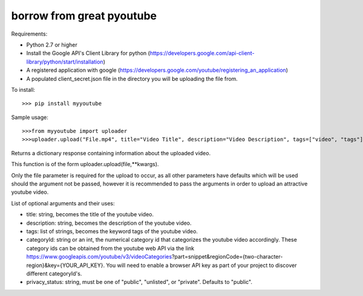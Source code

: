 borrow from great pyoutube
--------
Requirements:

* Python 2.7 or higher

* Install the Google API's Client Library for python (https://developers.google.com/api-client-library/python/start/installation)

* A registered application with google (https://developers.google.com/youtube/registering_an_application)

* A populated client_secret.json file in the directory you will be uploading the file from.

To install::

>>> pip install myyoutube


Sample usage::

>>>from myyoutube import uploader
>>>uploader.upload("File.mp4", title="Video Title", description="Video Description", tags=["video", "tags"], categoryId="20",privacy_status="Public")

Returns a dictionary response containing information about the uploaded video.

This function is of the form uploader.upload(file,**kwargs).

Only the file parameter is required for the upload to occur, as all other parameters have defaults which will be used should the argument not be passed, however it is recommended to pass the arguments in order to upload an attractive youtube video.

List of optional arguments and their uses:

* title: string, becomes the title of the youtube video. 

* description: string, becomes the description of the youtube video.

* tags: list of strings, becomes the keyword tags of the youtube video.

* categoryId: string or an int, the numerical category id that categorizes the youtube video accordingly. These category ids can be obtained from the youtube web API via the link https://www.googleapis.com/youtube/v3/videoCategories?part=snippet&regionCode={two-character-region}&key={YOUR_API_KEY}. You will need to enable a browser API key as part of your project to discover different categoryId's.

* privacy_status: string, must be one of "public", "unlisted", or "private". Defaults to "public".
